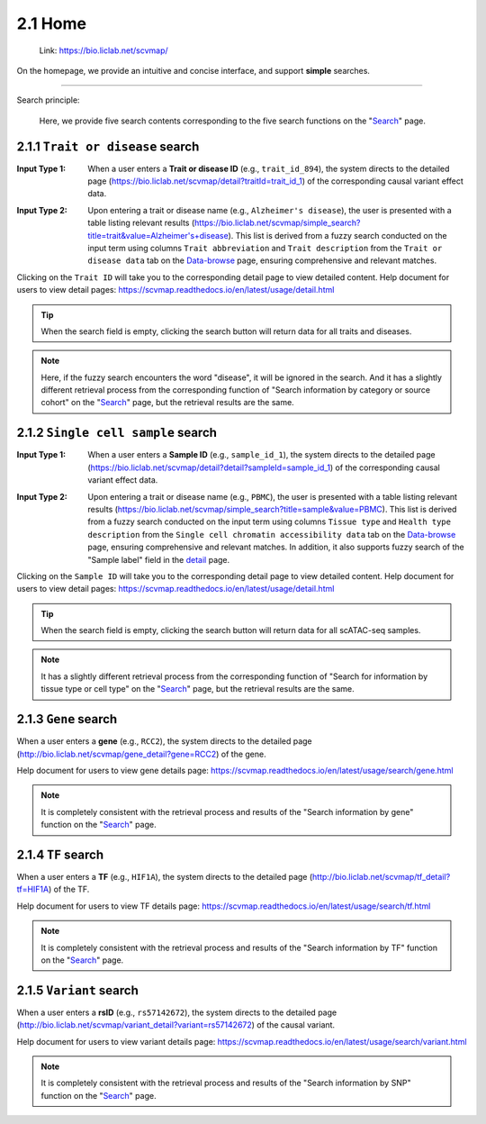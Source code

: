 2.1 Home
============

 | Link: https://bio.liclab.net/scvmap/

On the homepage, we provide an intuitive and concise interface, and support **simple** searches.

.. image:: ../img/home/home.png

--------------------

Search principle:

 | Here, we provide five search contents corresponding to the five search functions on the "`Search <https://bio.liclab.net/scvmap/search>`_" page.

2.1.1 ``Trait or disease`` search
^^^^^^^^^^^^^^^^^^^^^^^^^^^^^^^^^^^

:Input Type 1: When a user enters a **Trait or disease ID** (e.g., ``trait_id_894``), the system directs to the detailed page (`https://bio.liclab.net/scvmap/detail?traitId=trait_id_1 <https://bio.liclab.net/scvmap/detail?traitId=trait_id_1>`_) of the corresponding causal variant effect data.

.. image:: ../img/home/traitById.png

:Input Type 2: Upon entering a trait or disease name (e.g., ``Alzheimer's disease``), the user is presented with a table listing relevant results (`https://bio.liclab.net/scvmap/simple_search?title=trait&value=Alzheimer's+disease <https://bio.liclab.net/scvmap/simple_search?title=trait&value=Alzheimer's+disease>`_). This list is derived from a fuzzy search conducted on the input term using columns ``Trait abbreviation`` and ``Trait description`` from the ``Trait or disease data`` tab on the `Data-browse <https://bio.liclab.net/scvmap/data_browse>`_ page, ensuring comprehensive and relevant matches.

.. image:: ../img/home/traitByAlzheimer.png

Clicking on the ``Trait ID`` will take you to the corresponding detail page to view detailed content.
Help document for users to view detail pages: `https://scvmap.readthedocs.io/en/latest/usage/detail.html <https://scvmap.readthedocs.io/en/latest/usage/detail.html>`_

.. tip::

    When the search field is empty, clicking the search button will return data for all traits and diseases.

.. note::

    Here, if the fuzzy search encounters the word "disease", it will be ignored in the search. And it has a slightly different retrieval process from the corresponding function of "Search information by category or source cohort" on the "`Search <http://bio.liclab.net/scvmap/search>`_" page, but the retrieval results are the same.

2.1.2 ``Single cell sample`` search
^^^^^^^^^^^^^^^^^^^^^^^^^^^^^^^^^^^

:Input Type 1: When a user enters a **Sample ID** (e.g., ``sample_id_1``), the system directs to the detailed page (`https://bio.liclab.net/scvmap/detail?detail?sampleId=sample_id_1 <https://bio.liclab.net/scvmap/detail?detail?sampleId=sample_id_1>`_) of the corresponding causal variant effect data.

.. image:: ../img/home/sampleById.png

:Input Type 2: Upon entering a trait or disease name (e.g., ``PBMC``), the user is presented with a table listing relevant results (`https://bio.liclab.net/scvmap/simple_search?title=sample&value=PBMC <https://bio.liclab.net/scvmap/simple_search?title=sample&value=PBMC>`_). This list is derived from a fuzzy search conducted on the input term using columns ``Tissue type`` and ``Health type description`` from the ``Single cell chromatin accessibility data`` tab on the `Data-browse <https://bio.liclab.net/scvmap/data_browse>`_ page, ensuring comprehensive and relevant matches. In addition, it also supports fuzzy search of the "Sample label" field in the `detail <https://bio.liclab.net/scvmap/detail?detail?sampleId=sample_id_1>`_ page.

.. image:: ../img/home/sampleByPBMC.png

Clicking on the ``Sample ID`` will take you to the corresponding detail page to view detailed content.
Help document for users to view detail pages: `https://scvmap.readthedocs.io/en/latest/usage/detail.html <https://scvmap.readthedocs.io/en/latest/usage/detail.html>`_

.. tip::

    When the search field is empty, clicking the search button will return data for all scATAC-seq samples.

.. note::

    It has a slightly different retrieval process from the corresponding function of "Search for information by tissue type or cell type" on the "`Search <http://bio.liclab.net/scvmap/search>`_" page, but the retrieval results are the same.

2.1.3 ``Gene`` search
^^^^^^^^^^^^^^^^^^^^^^^^^^^^^^^^^^^

When a user enters a **gene** (e.g., ``RCC2``), the system directs to the detailed page (`http://bio.liclab.net/scvmap/gene_detail?gene=RCC2 <http://bio.liclab.net/scvmap/gene_detail?gene=RCC2>`_) of the gene.

.. image:: ../img/home/gene.png

Help document for users to view gene details page: `https://scvmap.readthedocs.io/en/latest/usage/search/gene.html <https://scvmap.readthedocs.io/en/latest/usage/search/gene.html>`_

.. note::

    It is completely consistent with the retrieval process and results of the "Search information by gene" function on the "`Search <http://bio.liclab.net/scvmap/search>`_" page.

2.1.4 ``TF`` search
^^^^^^^^^^^^^^^^^^^^^^^^^^^^^^^^^^^

When a user enters a **TF** (e.g., ``HIF1A``), the system directs to the detailed page (`http://bio.liclab.net/scvmap/tf_detail?tf=HIF1A <http://bio.liclab.net/scvmap/tf_detail?tf=HIF1A>`_) of the TF.

.. image:: ../img/home/tf.png

Help document for users to view TF details page: `https://scvmap.readthedocs.io/en/latest/usage/search/tf.html <https://scvmap.readthedocs.io/en/latest/usage/search/tf.html>`_

.. note::

    It is completely consistent with the retrieval process and results of the "Search information by TF" function on the "`Search <http://bio.liclab.net/scvmap/search>`_" page.

2.1.5 ``Variant`` search
^^^^^^^^^^^^^^^^^^^^^^^^^^^^^^^^^^^

When a user enters a **rsID** (e.g., ``rs57142672``), the system directs to the detailed page (`http://bio.liclab.net/scvmap/variant_detail?variant=rs57142672 <http://bio.liclab.net/scvmap/variant_detail?variant=rs57142672>`_) of the causal variant.

.. image:: ../img/home/variant.png

Help document for users to view variant details page: `https://scvmap.readthedocs.io/en/latest/usage/search/variant.html <https://scvmap.readthedocs.io/en/latest/usage/search/variant.html>`_

.. note::

    It is completely consistent with the retrieval process and results of the "Search information by SNP" function on the "`Search <http://bio.liclab.net/scvmap/search>`_" page.
